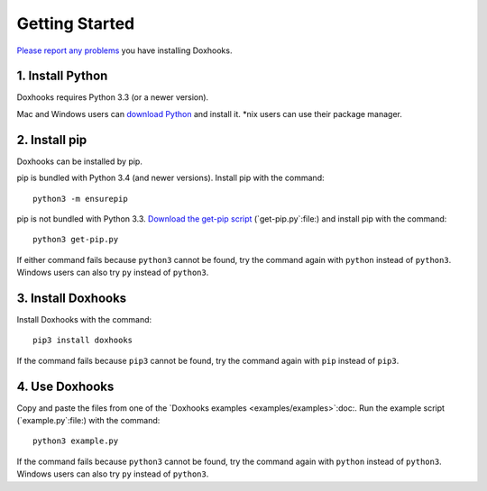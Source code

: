 Getting Started
###############

`Please report any problems <https://github.com/nre/doxhooks/issues>`_ you have installing Doxhooks.


1. Install Python
*****************

Doxhooks requires Python 3.3 (or a newer version).

Mac and Windows users can `download Python <https://www.python.org/downloads/>`_ and install it. \*nix users can use their package manager.


2. Install pip
**************

Doxhooks can be installed by pip.

pip is bundled with Python 3.4 (and newer versions). Install pip with the command::

    python3 -m ensurepip

pip is not bundled with Python 3.3. `Download the get-pip script <https://bootstrap.pypa.io/get-pip.py>`_ (`get-pip.py`:file:) and install pip with the command::

    python3 get-pip.py

If either command fails because ``python3`` cannot be found, try the command again with ``python`` instead of ``python3``. Windows users can also try ``py`` instead of ``python3``.


3. Install Doxhooks
*******************

Install Doxhooks with the command::

    pip3 install doxhooks

If the command fails because ``pip3`` cannot be found, try the command again with ``pip`` instead of ``pip3``.


4. Use Doxhooks
***************

Copy and paste the files from one of the `Doxhooks examples <examples/examples>`:doc:. Run the example script (`example.py`:file:) with the command::

    python3 example.py

If the command fails because ``python3`` cannot be found, try the command again with ``python`` instead of ``python3``. Windows users can also try ``py`` instead of ``python3``.
